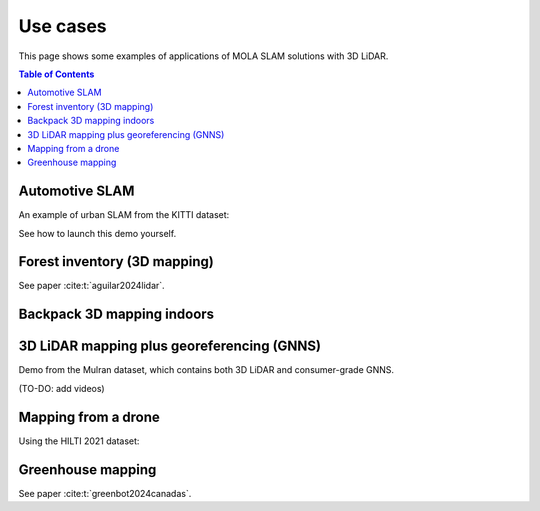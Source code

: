 .. _use-cases:

=============
Use cases
=============
This page shows some examples of applications of MOLA SLAM solutions with 3D LiDAR.

.. contents:: Table of Contents
    :depth: 2

Automotive SLAM
-----------------
An example of urban SLAM from the KITTI dataset:

.. image:: https://mrpt.github.io/imgs/mola-slam-kitti-demo.gif

See how to launch this demo yourself.


Forest inventory (3D mapping)
--------------------------------
See paper :cite:t:`aguilar2024lidar`.

.. raw:: html

    <div style="margin-top:10px;">
      <iframe width="560" height="315" src="https://www.youtube.com/embed/sbakEOnsL6Y?si=xV8-RGNiEFKR-dAI" title="YouTube video player" frameborder="0" allow="accelerometer; autoplay; clipboard-write; encrypted-media; gyroscope; picture-in-picture; web-share" referrerpolicy="strict-origin-when-cross-origin" allowfullscreen></iframe>
    </div>


Backpack 3D mapping indoors
--------------------------------

.. raw:: html

    <div style="margin-top:10px;">
      <iframe width="560" height="315" src="https://www.youtube.com/embed/XNvf8OMXZoY?si=QqiMlni2lmcojph_" title="YouTube video player" frameborder="0" allow="accelerometer; autoplay; clipboard-write; encrypted-media; gyroscope; picture-in-picture; web-share" referrerpolicy="strict-origin-when-cross-origin" allowfullscreen></iframe>
    </div>


3D LiDAR mapping plus georeferencing (GNNS)
--------------------------------------------
Demo from the Mulran dataset, which contains both 3D LiDAR and consumer-grade GNNS.

(TO-DO: add videos)


Mapping from a drone
----------------------
Using the HILTI 2021 dataset:

.. raw:: html

    <div style="margin-top:10px;">
      <iframe width="560" height="315" src="https://www.youtube.com/embed/1h2aayHvhVU?si=xWMJZ7bDfaWKlOfY" title="YouTube video player" frameborder="0" allow="accelerometer; autoplay; clipboard-write; encrypted-media; gyroscope; picture-in-picture; web-share" referrerpolicy="strict-origin-when-cross-origin" allowfullscreen></iframe>
    </div>

Greenhouse mapping
--------------------------------
See paper :cite:t:`greenbot2024canadas`.

.. raw:: html

    <div style="margin-top:10px;">
      <iframe width="560" height="315" src="https://www.youtube.com/embed/tdXzYeG51Bc?si=IgjYINt1t7qoLb7R" title="YouTube video player" frameborder="0" allow="accelerometer; autoplay; clipboard-write; encrypted-media; gyroscope; picture-in-picture; web-share" referrerpolicy="strict-origin-when-cross-origin" allowfullscreen></iframe>
    </div>


